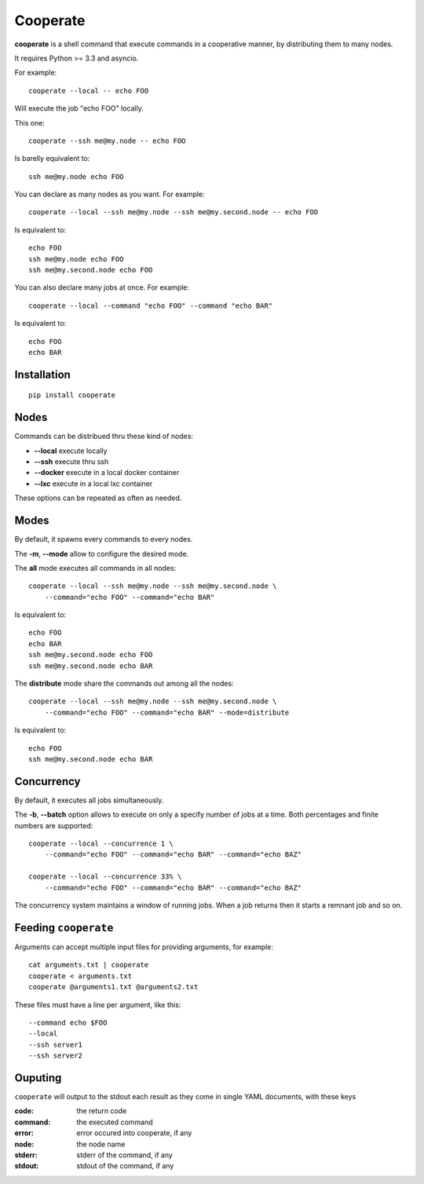 Cooperate
=========

**cooperate** is a shell command that execute commands in a cooperative manner, by distributing them to many nodes.

It requires Python >= 3.3 and asyncio.


For example::

    cooperate --local -- echo FOO

Will execute the job "echo FOO" locally.

This one::

    cooperate --ssh me@my.node -- echo FOO

Is barelly equivalent to::

    ssh me@my.node echo FOO

You can declare as many nodes as you want. For example::

    cooperate --local --ssh me@my.node --ssh me@my.second.node -- echo FOO

Is equivalent to::

    echo FOO
    ssh me@my.node echo FOO
    ssh me@my.second.node echo FOO

You can also declare many jobs at once. For example::

    cooperate --local --command "echo FOO" --command "echo BAR"

Is equivalent to::

    echo FOO
    echo BAR


Installation
------------

::

    pip install cooperate

Nodes
-----

Commands can be distribued thru these kind of nodes:

* **--local** execute locally
* **--ssh** execute thru ssh
* **--docker** execute in a local docker container
* **--lxc** execute in a local lxc container

These options can be repeated as often as needed.

Modes
-----

By default, it spawns every commands to every nodes.

The **-m**, **--mode** allow to configure the desired mode.

The **all** mode executes all commands in all nodes::

    cooperate --local --ssh me@my.node --ssh me@my.second.node \
        --command="echo FOO" --command="echo BAR"

Is equivalent to::

    echo FOO
    echo BAR
    ssh me@my.second.node echo FOO
    ssh me@my.second.node echo BAR


The **distribute** mode share the commands out among all the nodes::

    cooperate --local --ssh me@my.node --ssh me@my.second.node \
        --command="echo FOO" --command="echo BAR" --mode=distribute

Is equivalent to::

    echo FOO
    ssh me@my.second.node echo BAR


Concurrency
-----------

By default, it executes all jobs simultaneously.

The **-b**, **--batch** option allows to execute on only a specify number of jobs at a time. Both percentages and finite numbers are supported::

    cooperate --local --concurrence 1 \
        --command="echo FOO" --command="echo BAR" --command="echo BAZ"

    cooperate --local --concurrence 33% \
        --command="echo FOO" --command="echo BAR" --command="echo BAZ"

The concurrency system maintains a window of running jobs. When a job returns then it starts a remnant job and so on.


Feeding ``cooperate``
---------------------

Arguments can accept multiple input files for providing arguments, for example::

    cat arguments.txt | cooperate
    cooperate < arguments.txt
    cooperate @arguments1.txt @arguments2.txt

These files must have a line per argument, like this::

    --command echo $FOO
    --local
    --ssh server1
    --ssh server2


Ouputing
--------

``cooperate`` will output to the stdout each result as they come in single YAML documents, with these keys

:code: the return code
:command: the executed command
:error: error occured into cooperate, if any
:node: the node name
:stderr: stderr of the command, if any
:stdout: stdout of the command, if any


